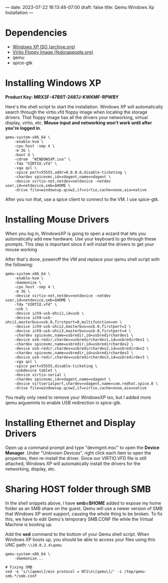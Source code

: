 ---
date: 2023-07-22 16:13:48-07:00
draft: false
title: Qemu Windows Xp Installation
---

* Dependencies
- [[https://archive.org/download/WinXPProSP3x86/en_windows_xp_professional_with_service_pack_3_x86_cd_vl_x14-73974.iso][Windows XP ISO (archive.org)]]
- [[https://fedorapeople.org/groups/virt/virtio-win/direct-downloads/archive-virtio/virtio-win-0.1.141-1/][Virtio Floppy Image (fedorapeople.org)]]
- qemu
- spice-gtk

* Installing Windows XP
*Product Key: MRX3F-47B9T-2487J-KWKMF-RPWBY*

Here's the shell script to start the installation.
Windows XP will automatically search through the virtio.vfd floppy image when locating the storage drivers.
That floppy image has all the drivers your networking, virtual display, virtio, etc.
*Mouse input and networking won't work until after you're logged in*.

#+begin_src shell
  qemu-system-x86_64 \
      -enable-kvm \
      -cpu host -smp 4 \
      -m 3G \
      -boot d \
      -cdrom  "WINDOWSXP.iso" \
      -fda "VIRTIO.vfd" \
      -vga qxl \
      -spice port=55555,addr=0.0.0.0,disable-ticketing \
      -chardev spicevmc,id=vdagent,name=vdagent \
      -device virtio-net,netdev=netdevice -netdev user,id=netdevice,smb=$HOME \
      -drive file=windowsxp.qcow2,if=virtio,cache=none,aio=native
#+end_src

After you run that, use a spice client to connect to the VM. I use spice-gtk.

* Installing Mouse Drivers
When you log in, WindowsXP is going to open a wizard that lets you automatically add new hardware.
Use your keyboard to go through these prompts.
This step is important since it will install the drivers to get your mouse working

After that's done, poweroff the VM and replace your qemu shell script with the following:

#+begin_src shell
qemu-system-x86_64 \
	-enable-kvm \
	-daemonize \
	-cpu host -smp 4 \
	-m 3G \
	-device virtio-net,netdev=netdevice -netdev user,id=netdevice,smb=$HOME \
 	-fda "VIRTIO.vfd" \
	-usb \
	-device ich9-usb-ehci1,id=usb \
	-device ich9-usb-uhci1,masterbus=usb.0,firstport=0,multifunction=on \
	-device ich9-usb-uhci2,masterbus=usb.0,firstport=2 \
	-device ich9-usb-uhci3,masterbus=usb.0,firstport=4 \
	-chardev spicevmc,name=usbredir,id=usbredirchardev1 \
	-device usb-redir,chardev=usbredirchardev1,id=usbredirdev1 \
	-chardev spicevmc,name=usbredir,id=usbredirchardev2 \
	-device usb-redir,chardev=usbredirchardev2,id=usbredirdev2 \
	-chardev spicevmc,name=usbredir,id=usbredirchardev3 \
	-device usb-redir,chardev=usbredirchardev3,id=usbredirdev3 \
	-vga qxl \
	-spice port=55555,disable-ticketing \
	-usbdevice tablet \
	-device virtio-serial \
	-chardev spicevmc,id=vdagent,name=vdagent \
	-device virtserialport,chardev=vdagent,name=com.redhat.spice.0 \
	-drive file=windowsxp.qcow2,if=virtio,cache=none,aio=native
#+end_src

You really only need to remove your WindowsXP iso, but I added more qemu arguemnts to enable USB redirection in spice-gtk.

* Installing Ethernet and Display Drivers
Open up a command prompt and type "devmgmt.msc" to open the *Device Manager*.
Under "Unknown Devices", right click each item to open the properties, then re-install the driver.
Since our VIRTIO.VFD file is still attached, Windows XP will automatically install the drivers for the networking, display, etc.

* Sharing HOST folder through SMB
In the shell snippets above, I have *smb=$HOME* added to expose my home folder as an SMB share on the guest.
Qemu will use a newer version of SMB that Windows XP wont support, causing the whole thing to be broken.
To fix this, we have to edit Qemu's temporary SMB.CONF file while the Virtual Machine is booting up.

Add the *sed* command to the bottom of your Qemu shell script.
When Windows XP boots up, you should be able to access your files using this UNC path: ~\\10.0.2.4\qemu~

#+begin_src shell
  qemu-system-x86_64 \
      -daemonize...

  # Fixing SMB
  sed -e 's/\[qemu\]/min protocol = NT1\n\[qemu\]/' -i /tmp/qemu-smb.*/smb.conf
#+end_src
